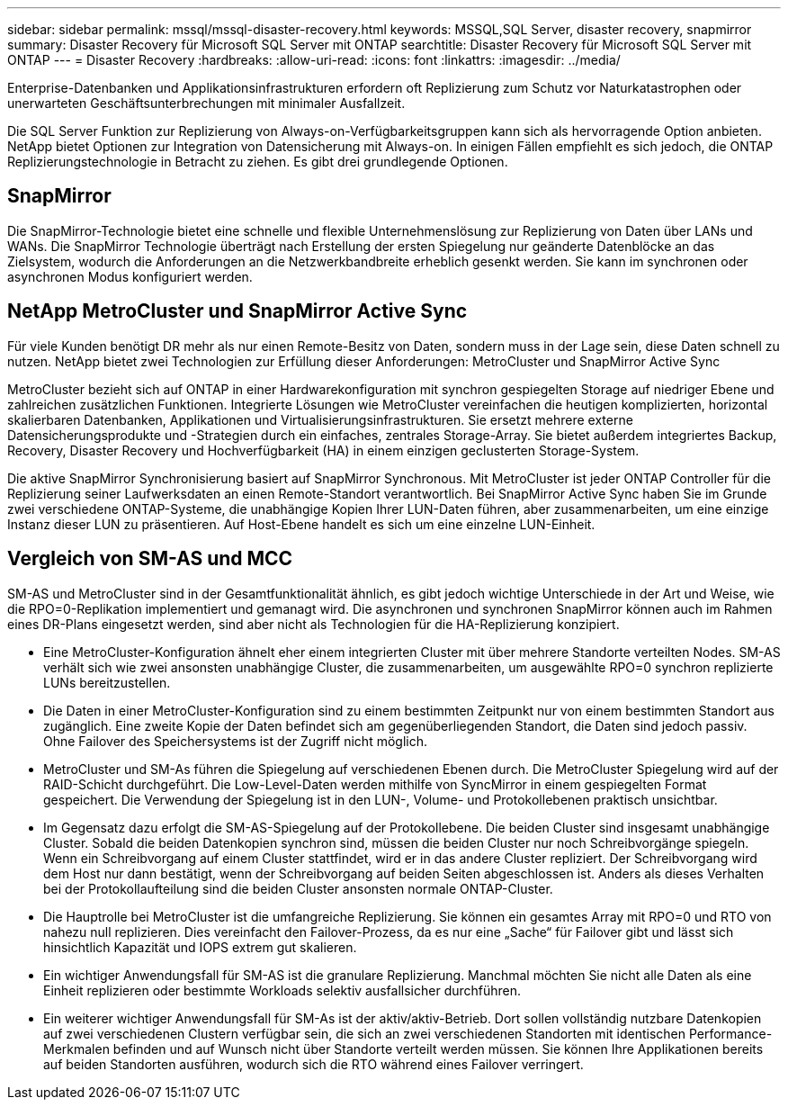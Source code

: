 ---
sidebar: sidebar 
permalink: mssql/mssql-disaster-recovery.html 
keywords: MSSQL,SQL Server, disaster recovery, snapmirror 
summary: Disaster Recovery für Microsoft SQL Server mit ONTAP 
searchtitle: Disaster Recovery für Microsoft SQL Server mit ONTAP 
---
= Disaster Recovery
:hardbreaks:
:allow-uri-read: 
:icons: font
:linkattrs: 
:imagesdir: ../media/


[role="lead"]
Enterprise-Datenbanken und Applikationsinfrastrukturen erfordern oft Replizierung zum Schutz vor Naturkatastrophen oder unerwarteten Geschäftsunterbrechungen mit minimaler Ausfallzeit.

Die SQL Server Funktion zur Replizierung von Always-on-Verfügbarkeitsgruppen kann sich als hervorragende Option anbieten. NetApp bietet Optionen zur Integration von Datensicherung mit Always-on. In einigen Fällen empfiehlt es sich jedoch, die ONTAP Replizierungstechnologie in Betracht zu ziehen. Es gibt drei grundlegende Optionen.



== SnapMirror

Die SnapMirror-Technologie bietet eine schnelle und flexible Unternehmenslösung zur Replizierung von Daten über LANs und WANs. Die SnapMirror Technologie überträgt nach Erstellung der ersten Spiegelung nur geänderte Datenblöcke an das Zielsystem, wodurch die Anforderungen an die Netzwerkbandbreite erheblich gesenkt werden. Sie kann im synchronen oder asynchronen Modus konfiguriert werden.



== NetApp MetroCluster und SnapMirror Active Sync

Für viele Kunden benötigt DR mehr als nur einen Remote-Besitz von Daten, sondern muss in der Lage sein, diese Daten schnell zu nutzen. NetApp bietet zwei Technologien zur Erfüllung dieser Anforderungen: MetroCluster und SnapMirror Active Sync

MetroCluster bezieht sich auf ONTAP in einer Hardwarekonfiguration mit synchron gespiegelten Storage auf niedriger Ebene und zahlreichen zusätzlichen Funktionen. Integrierte Lösungen wie MetroCluster vereinfachen die heutigen komplizierten, horizontal skalierbaren Datenbanken, Applikationen und Virtualisierungsinfrastrukturen. Sie ersetzt mehrere externe Datensicherungsprodukte und -Strategien durch ein einfaches, zentrales Storage-Array. Sie bietet außerdem integriertes Backup, Recovery, Disaster Recovery und Hochverfügbarkeit (HA) in einem einzigen geclusterten Storage-System.

Die aktive SnapMirror Synchronisierung basiert auf SnapMirror Synchronous. Mit MetroCluster ist jeder ONTAP Controller für die Replizierung seiner Laufwerksdaten an einen Remote-Standort verantwortlich. Bei SnapMirror Active Sync haben Sie im Grunde zwei verschiedene ONTAP-Systeme, die unabhängige Kopien Ihrer LUN-Daten führen, aber zusammenarbeiten, um eine einzige Instanz dieser LUN zu präsentieren. Auf Host-Ebene handelt es sich um eine einzelne LUN-Einheit.



== Vergleich von SM-AS und MCC

SM-AS und MetroCluster sind in der Gesamtfunktionalität ähnlich, es gibt jedoch wichtige Unterschiede in der Art und Weise, wie die RPO=0-Replikation implementiert und gemanagt wird. Die asynchronen und synchronen SnapMirror können auch im Rahmen eines DR-Plans eingesetzt werden, sind aber nicht als Technologien für die HA-Replizierung konzipiert.

* Eine MetroCluster-Konfiguration ähnelt eher einem integrierten Cluster mit über mehrere Standorte verteilten Nodes. SM-AS verhält sich wie zwei ansonsten unabhängige Cluster, die zusammenarbeiten, um ausgewählte RPO=0 synchron replizierte LUNs bereitzustellen.
* Die Daten in einer MetroCluster-Konfiguration sind zu einem bestimmten Zeitpunkt nur von einem bestimmten Standort aus zugänglich. Eine zweite Kopie der Daten befindet sich am gegenüberliegenden Standort, die Daten sind jedoch passiv. Ohne Failover des Speichersystems ist der Zugriff nicht möglich.
* MetroCluster und SM-As führen die Spiegelung auf verschiedenen Ebenen durch. Die MetroCluster Spiegelung wird auf der RAID-Schicht durchgeführt. Die Low-Level-Daten werden mithilfe von SyncMirror in einem gespiegelten Format gespeichert. Die Verwendung der Spiegelung ist in den LUN-, Volume- und Protokollebenen praktisch unsichtbar.
* Im Gegensatz dazu erfolgt die SM-AS-Spiegelung auf der Protokollebene. Die beiden Cluster sind insgesamt unabhängige Cluster. Sobald die beiden Datenkopien synchron sind, müssen die beiden Cluster nur noch Schreibvorgänge spiegeln. Wenn ein Schreibvorgang auf einem Cluster stattfindet, wird er in das andere Cluster repliziert. Der Schreibvorgang wird dem Host nur dann bestätigt, wenn der Schreibvorgang auf beiden Seiten abgeschlossen ist. Anders als dieses Verhalten bei der Protokollaufteilung sind die beiden Cluster ansonsten normale ONTAP-Cluster.
* Die Hauptrolle bei MetroCluster ist die umfangreiche Replizierung. Sie können ein gesamtes Array mit RPO=0 und RTO von nahezu null replizieren. Dies vereinfacht den Failover-Prozess, da es nur eine „Sache“ für Failover gibt und lässt sich hinsichtlich Kapazität und IOPS extrem gut skalieren.
* Ein wichtiger Anwendungsfall für SM-AS ist die granulare Replizierung. Manchmal möchten Sie nicht alle Daten als eine Einheit replizieren oder bestimmte Workloads selektiv ausfallsicher durchführen.
* Ein weiterer wichtiger Anwendungsfall für SM-As ist der aktiv/aktiv-Betrieb. Dort sollen vollständig nutzbare Datenkopien auf zwei verschiedenen Clustern verfügbar sein, die sich an zwei verschiedenen Standorten mit identischen Performance-Merkmalen befinden und auf Wunsch nicht über Standorte verteilt werden müssen. Sie können Ihre Applikationen bereits auf beiden Standorten ausführen, wodurch sich die RTO während eines Failover verringert.


